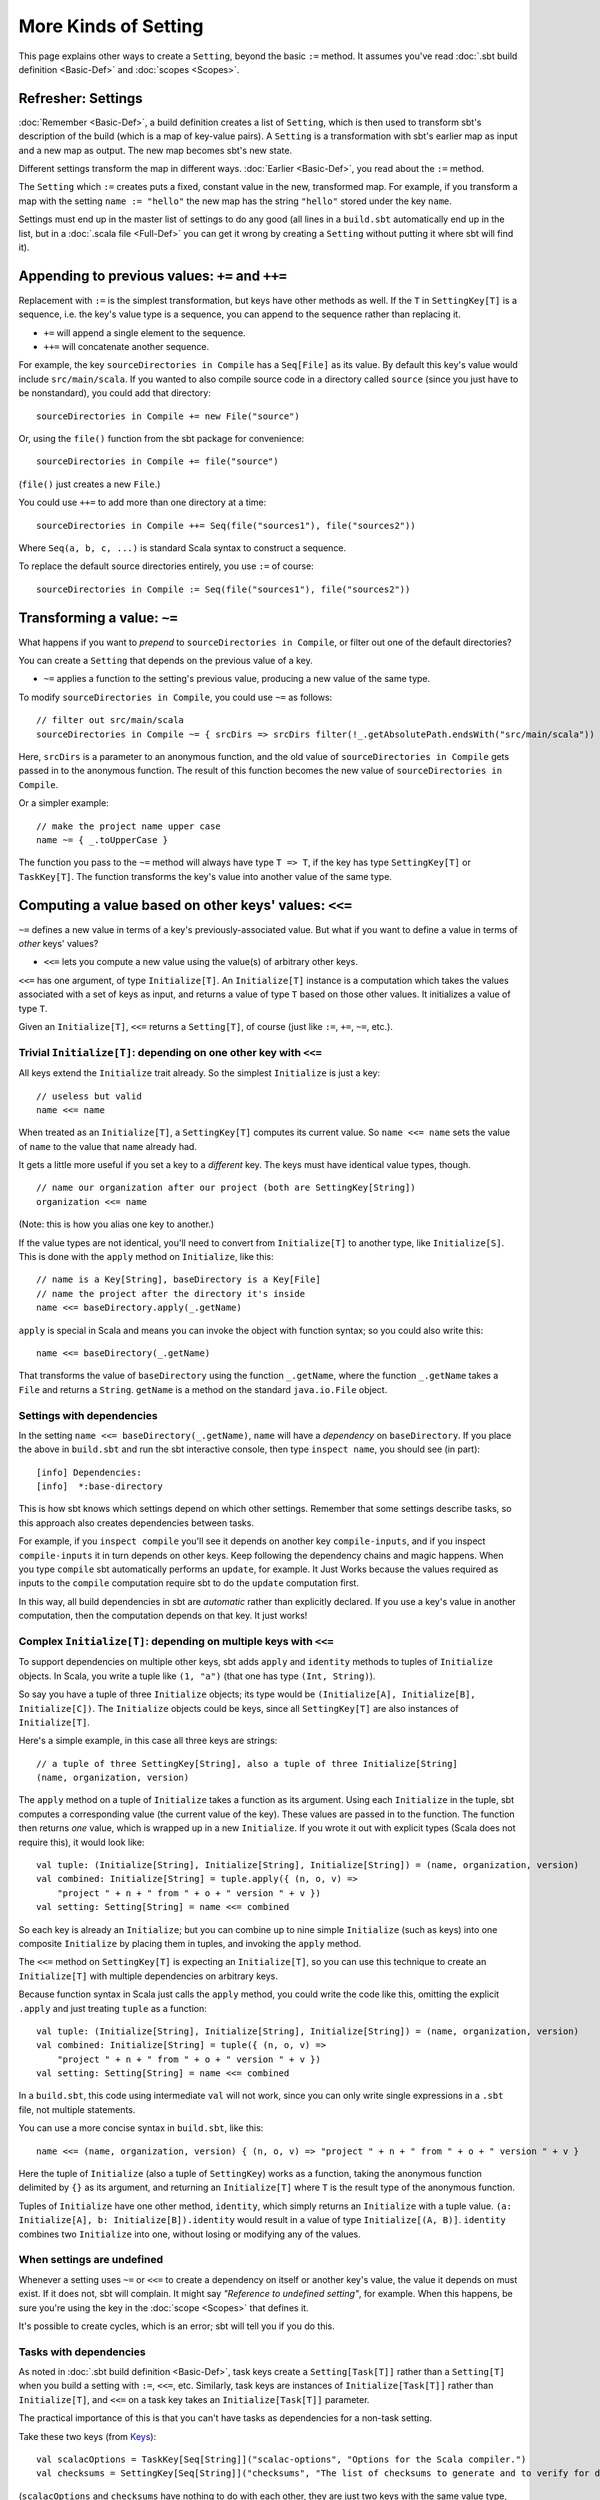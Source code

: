 =====================
More Kinds of Setting
=====================

This page explains other ways to create a ``Setting``, beyond the basic
``:=`` method. It assumes you've read :doc:`.sbt build definition <Basic-Def>` and :doc:`scopes <Scopes>`.

Refresher: Settings
-------------------

:doc:`Remember <Basic-Def>`, a build definition creates a
list of ``Setting``, which is then used to transform sbt's description
of the build (which is a map of key-value pairs). A ``Setting`` is a
transformation with sbt's earlier map as input and a new map as output.
The new map becomes sbt's new state.

Different settings transform the map in different ways.
:doc:`Earlier <Basic-Def>`, you read about the ``:=``
method.

The ``Setting`` which ``:=`` creates puts a fixed, constant value in the
new, transformed map. For example, if you transform a map with the
setting ``name := "hello"`` the new map has the string ``"hello"``
stored under the key ``name``.

Settings must end up in the master list of settings to do any good (all
lines in a ``build.sbt`` automatically end up in the list, but in a
:doc:`.scala file <Full-Def>` you can get it wrong by
creating a ``Setting`` without putting it where sbt will find it).

Appending to previous values: ``+=`` and ``++=``
------------------------------------------------

Replacement with ``:=`` is the simplest transformation, but keys have
other methods as well. If the ``T`` in ``SettingKey[T]`` is a sequence,
i.e. the key's value type is a sequence, you can append to the sequence
rather than replacing it.

-  ``+=`` will append a single element to the sequence.
-  ``++=`` will concatenate another sequence.

For example, the key ``sourceDirectories in Compile`` has a
``Seq[File]`` as its value. By default this key's value would include
``src/main/scala``. If you wanted to also compile source code in a
directory called ``source`` (since you just have to be nonstandard), you
could add that directory:

::

    sourceDirectories in Compile += new File("source")

Or, using the ``file()`` function from the sbt package for convenience:

::

    sourceDirectories in Compile += file("source")

(``file()`` just creates a new ``File``.)

You could use ``++=`` to add more than one directory at a time:

::

    sourceDirectories in Compile ++= Seq(file("sources1"), file("sources2"))

Where ``Seq(a, b, c, ...)`` is standard Scala syntax to construct a
sequence.

To replace the default source directories entirely, you use ``:=`` of
course:

::

    sourceDirectories in Compile := Seq(file("sources1"), file("sources2"))

Transforming a value: ``~=``
----------------------------

What happens if you want to *prepend* to
``sourceDirectories in Compile``, or filter out one of the default
directories?

You can create a ``Setting`` that depends on the previous value of a
key.

-  ``~=`` applies a function to the setting's previous value, producing
   a new value of the same type.

To modify ``sourceDirectories in Compile``, you could use ``~=`` as
follows:

::

    // filter out src/main/scala
    sourceDirectories in Compile ~= { srcDirs => srcDirs filter(!_.getAbsolutePath.endsWith("src/main/scala")) }

Here, ``srcDirs`` is a parameter to an anonymous function, and the old
value of ``sourceDirectories in Compile`` gets passed in to the
anonymous function. The result of this function becomes the new value of
``sourceDirectories in Compile``.

Or a simpler example:

::

    // make the project name upper case
    name ~= { _.toUpperCase }

The function you pass to the ``~=`` method will always have type
``T => T``, if the key has type ``SettingKey[T]`` or ``TaskKey[T]``. The
function transforms the key's value into another value of the same type.

Computing a value based on other keys' values: ``<<=``
------------------------------------------------------

``~=`` defines a new value in terms of a key's previously-associated
value. But what if you want to define a value in terms of *other* keys'
values?

-  ``<<=`` lets you compute a new value using the value(s) of arbitrary
   other keys.

``<<=`` has one argument, of type ``Initialize[T]``. An
``Initialize[T]`` instance is a computation which takes the values
associated with a set of keys as input, and returns a value of type
``T`` based on those other values. It initializes a value of type ``T``.

Given an ``Initialize[T]``, ``<<=`` returns a ``Setting[T]``, of course
(just like ``:=``, ``+=``, ``~=``, etc.).

Trivial ``Initialize[T]``: depending on one other key with ``<<=``
~~~~~~~~~~~~~~~~~~~~~~~~~~~~~~~~~~~~~~~~~~~~~~~~~~~~~~~~~~~~~~~~~~

All keys extend the ``Initialize`` trait already. So the simplest
``Initialize`` is just a key:

::

    // useless but valid
    name <<= name

When treated as an ``Initialize[T]``, a ``SettingKey[T]`` computes its
current value. So ``name <<= name`` sets the value of ``name`` to the
value that ``name`` already had.

It gets a little more useful if you set a key to a *different* key. The
keys must have identical value types, though.

::

    // name our organization after our project (both are SettingKey[String])
    organization <<= name

(Note: this is how you alias one key to another.)

If the value types are not identical, you'll need to convert from
``Initialize[T]`` to another type, like ``Initialize[S]``. This is done
with the ``apply`` method on ``Initialize``, like this:

::

    // name is a Key[String], baseDirectory is a Key[File]
    // name the project after the directory it's inside
    name <<= baseDirectory.apply(_.getName)

``apply`` is special in Scala and means you can invoke the object with
function syntax; so you could also write this:

::

    name <<= baseDirectory(_.getName)

That transforms the value of ``baseDirectory`` using the function
``_.getName``, where the function ``_.getName`` takes a ``File`` and
returns a ``String``. ``getName`` is a method on the standard
``java.io.File`` object.

Settings with dependencies
~~~~~~~~~~~~~~~~~~~~~~~~~~

In the setting ``name <<= baseDirectory(_.getName)``, ``name`` will have
a *dependency* on ``baseDirectory``. If you place the above in
``build.sbt`` and run the sbt interactive console, then type
``inspect name``, you should see (in part):

::

    [info] Dependencies:
    [info]  *:base-directory

This is how sbt knows which settings depend on which other settings.
Remember that some settings describe tasks, so this approach also
creates dependencies between tasks.

For example, if you ``inspect compile`` you'll see it depends on another
key ``compile-inputs``, and if you inspect ``compile-inputs`` it in turn
depends on other keys. Keep following the dependency chains and magic
happens. When you type ``compile`` sbt automatically performs an
``update``, for example. It Just Works because the values required as
inputs to the ``compile`` computation require sbt to do the ``update``
computation first.

In this way, all build dependencies in sbt are *automatic* rather than
explicitly declared. If you use a key's value in another computation,
then the computation depends on that key. It just works!

Complex ``Initialize[T]``: depending on multiple keys with ``<<=``
~~~~~~~~~~~~~~~~~~~~~~~~~~~~~~~~~~~~~~~~~~~~~~~~~~~~~~~~~~~~~~~~~~

To support dependencies on multiple other keys, sbt adds ``apply`` and
``identity`` methods to tuples of ``Initialize`` objects. In Scala, you
write a tuple like ``(1, "a")`` (that one has type ``(Int, String)``).

So say you have a tuple of three ``Initialize`` objects; its type would
be ``(Initialize[A], Initialize[B], Initialize[C])``. The ``Initialize``
objects could be keys, since all ``SettingKey[T]`` are also instances of
``Initialize[T]``.

Here's a simple example, in this case all three keys are strings:

::

    // a tuple of three SettingKey[String], also a tuple of three Initialize[String]
    (name, organization, version)

The ``apply`` method on a tuple of ``Initialize`` takes a function as
its argument. Using each ``Initialize`` in the tuple, sbt computes a
corresponding value (the current value of the key). These values are
passed in to the function. The function then returns *one* value, which
is wrapped up in a new ``Initialize``. If you wrote it out with explicit
types (Scala does not require this), it would look like:

::

    val tuple: (Initialize[String], Initialize[String], Initialize[String]) = (name, organization, version)
    val combined: Initialize[String] = tuple.apply({ (n, o, v) =>
        "project " + n + " from " + o + " version " + v })
    val setting: Setting[String] = name <<= combined

So each key is already an ``Initialize``; but you can combine up to nine
simple ``Initialize`` (such as keys) into one composite ``Initialize``
by placing them in tuples, and invoking the ``apply`` method.

The ``<<=`` method on ``SettingKey[T]`` is expecting an
``Initialize[T]``, so you can use this technique to create an
``Initialize[T]`` with multiple dependencies on arbitrary keys.

Because function syntax in Scala just calls the ``apply`` method, you
could write the code like this, omitting the explicit ``.apply`` and
just treating ``tuple`` as a function:

::

    val tuple: (Initialize[String], Initialize[String], Initialize[String]) = (name, organization, version)
    val combined: Initialize[String] = tuple({ (n, o, v) =>
        "project " + n + " from " + o + " version " + v })
    val setting: Setting[String] = name <<= combined

In a ``build.sbt``, this code using intermediate ``val`` will not work,
since you can only write single expressions in a ``.sbt`` file, not
multiple statements.

You can use a more concise syntax in ``build.sbt``, like this:

::

    name <<= (name, organization, version) { (n, o, v) => "project " + n + " from " + o + " version " + v }

Here the tuple of ``Initialize`` (also a tuple of ``SettingKey``) works
as a function, taking the anonymous function delimited by ``{}`` as its
argument, and returning an ``Initialize[T]`` where ``T`` is the result
type of the anonymous function.

Tuples of ``Initialize`` have one other method, ``identity``, which
simply returns an ``Initialize`` with a tuple value.
``(a: Initialize[A], b: Initialize[B]).identity`` would result in a
value of type ``Initialize[(A, B)]``. ``identity`` combines two
``Initialize`` into one, without losing or modifying any of the values.

When settings are undefined
~~~~~~~~~~~~~~~~~~~~~~~~~~~

Whenever a setting uses ``~=`` or ``<<=`` to create a dependency on
itself or another key's value, the value it depends on must exist. If it
does not, sbt will complain. It might say *"Reference to undefined
setting"*, for example. When this happens, be sure you're using the key
in the :doc:`scope <Scopes>` that defines it.

It's possible to create cycles, which is an error; sbt will tell you if
you do this.

Tasks with dependencies
~~~~~~~~~~~~~~~~~~~~~~~

As noted in :doc:`.sbt build definition <Basic-Def>`, task
keys create a ``Setting[Task[T]]`` rather than a ``Setting[T]`` when you
build a setting with ``:=``, ``<<=``, etc. Similarly, task keys are
instances of ``Initialize[Task[T]]`` rather than ``Initialize[T]``, and
``<<=`` on a task key takes an ``Initialize[Task[T]]`` parameter.

The practical importance of this is that you can't have tasks as
dependencies for a non-task setting.

Take these two keys (from `Keys <../../sxr/Keys.scala.html>`_):

::

    val scalacOptions = TaskKey[Seq[String]]("scalac-options", "Options for the Scala compiler.")
    val checksums = SettingKey[Seq[String]]("checksums", "The list of checksums to generate and to verify for dependencies.")

(``scalacOptions`` and ``checksums`` have nothing to do with each other,
they are just two keys with the same value type, where one is a task.)

You cannot compile a ``build.sbt`` that tries to alias one of these to
the other like this:

::

    scalacOptions <<= checksums

    checksums <<= scalacOptions

The issue is that ``scalacOptions.<<=`` expects an
``Initialize[Task[Seq[String]]]`` and ``checksums.<<=`` expects an
``Initialize[Seq[String]]``. There is, however, a way to convert an
``Initialize[T]`` to an ``Initialize[Task[T]]``, called ``map``:

::

    scalacOptions <<= checksums map identity

(``identity`` is a standard Scala function that returns its input as its
result.)

There is no way to go the *other* direction, that is, a setting key
can't depend on a task key. That's because a setting key is only
computed once on project load, so the task would not be re-run every
time, and tasks expect to re-run every time.

A task can depend on both settings and other tasks, though, just use
``map`` rather than ``apply`` to build an ``Initialize[Task[T]]`` rather
than an ``Initialize[T]``. Remember the usage of ``apply`` with a
non-task setting looks like this:

::

    name <<= (name, organization, version) { (n, o, v) => "project " + n + " from " + o + " version " + v }

(``(name, organization, version)`` has an apply method and is thus a
function, taking the anonymous function in ``{}`` braces as a
parameter.)

To create an ``Initialize[Task[T]]`` you need a ``map`` in there rather
than ``apply``:

::

    // this WON'T compile because name (on the left of <<=) is not a task and we used map
    name <<= (name, organization, version) map { (n, o, v) => "project " + n + " from " + o + " version " + v }

    // this WILL compile because packageBin is a task and we used map
    packageBin in Compile <<= (name, organization, version) map { (n, o, v) => file(o + "-" + n + "-" + v + ".jar") }

    // this WILL compile because name is not a task and we used apply
    name <<= (name, organization, version) { (n, o, v) => "project " + n + " from " + o + " version " + v }

    // this WON'T compile because packageBin is a task and we used apply
    packageBin in Compile <<= (name, organization, version) { (n, o, v) => file(o + "-" + n + "-" + v + ".jar") }

*Bottom line:* when converting a tuple of keys into an
``Initialize[Task[T]]``, use ``map``; when converting a tuple of keys
into an ``Initialize[T]`` use ``apply``; and you need the
``Initialize[Task[T]]`` if the key on the left side of ``<<=`` is a
``TaskKey[T]`` rather than a ``SettingKey[T]``.

Remember, aliases use ``<<=`` not ``:=``
~~~~~~~~~~~~~~~~~~~~~~~~~~~~~~~~~~~~~~~~

If you want one key to be an alias for another, you might be tempted to
use ``:=`` to create the following nonsense alias:

::

    // doesn't work, and not useful
    packageBin in Compile := packageDoc in Compile

The problem is that ``:=``'s argument must be a value (or for tasks, a
function returning a value). For ``packageBin`` which is a
``TaskKey[File]``, it must be a ``File`` or a function ``=> File``.
``packageDoc`` is not a ``File``, it's a key.

The proper way to do this is with ``<<=``, which takes a key (really an
``Initialize``, but keys are instances of ``Initialize``):

::

    // works, still not useful
    packageBin in Compile <<= packageDoc in Compile

Here, ``<<=`` expects an ``Initialize[Task[File]]``, which is a
computation that will return a file later, when sbt runs the task. Which
is what you want: you want to alias a task by making it run another
task, not by setting it one time when sbt loads the project.

(By the way: the ``in Compile`` scope is needed to avoid "undefined"
errors, because the packaging tasks like ``packageBin`` are
per-configuration, not global.)

Appending with dependencies: ``<+=`` and ``<++=``
-------------------------------------------------

There are a couple more methods for appending to lists, which combine
``+=`` and ``++=`` with ``<<=``. That is, they let you compute a new
list element or new list to concatenate, using dependencies on other
keys in order to do so.

These methods work exactly like ``<<=``, but for ``<++=``, the function
you write to convert the dependencies' values into a new value should
create a ``Seq[T]`` instead of a ``T``.

Unlike ``<<=`` of course, ``<+=`` and ``<++=`` will append to the
previous value of the key on the left, rather than replacing it.

For example, say you have a coverage report named after the project, and
you want to add it to the files removed by ``clean``:

::

    cleanFiles <+= (name) { n => file("coverage-report-" + n + ".txt") }

Next
----

At this point you know how to get things done with settings, so we can
move on to a specific key that comes up often: ``libraryDependencies``.
:doc:`Learn about library dependencies <Library-Dependencies>`.
